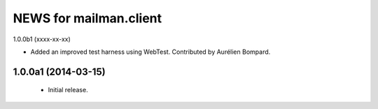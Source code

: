 =======================
NEWS for mailman.client
=======================

1.0.0b1 (xxxx-xx-xx)

* Added an improved test harness using WebTest.  Contributed by Aurélien
  Bompard.


1.0.0a1 (2014-03-15)
====================

 * Initial release.
